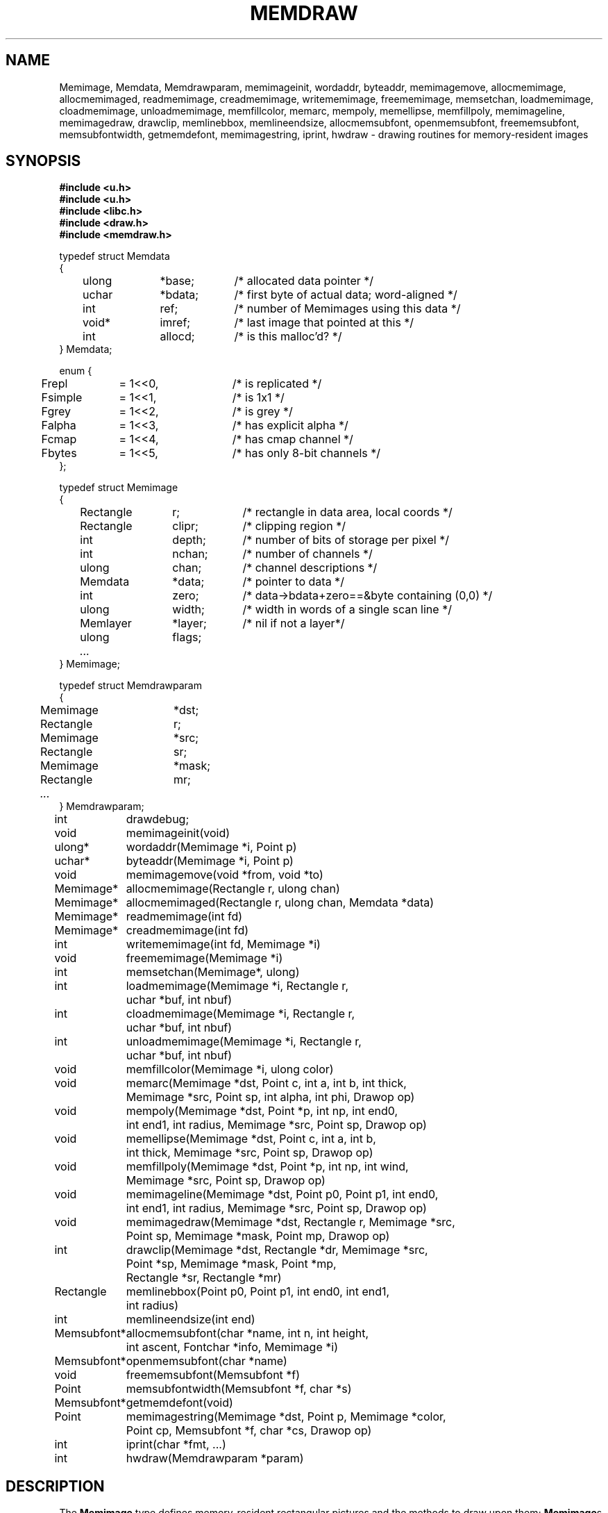 .TH MEMDRAW 3
.SH NAME
Memimage,
Memdata,
Memdrawparam,
memimageinit,
wordaddr,
byteaddr,
memimagemove,
allocmemimage,
allocmemimaged,
readmemimage,
creadmemimage,
writememimage,
freememimage,
memsetchan,
loadmemimage,
cloadmemimage,
unloadmemimage,
memfillcolor,
memarc,
mempoly,
memellipse,
memfillpoly,
memimageline,
memimagedraw,
drawclip,
memlinebbox,
memlineendsize,
allocmemsubfont,
openmemsubfont,
freememsubfont,
memsubfontwidth,
getmemdefont,
memimagestring,
iprint,
hwdraw \- drawing routines for memory-resident images
.SH SYNOPSIS
.nf
.B #include <u.h>
.nf
.B #include <u.h>
.B #include <libc.h>
.B #include <draw.h>
.B #include <memdraw.h>
.PP
.ft L
typedef struct Memdata
{
	ulong	*base;	/* allocated data pointer */
	uchar	*bdata;	/* first byte of actual data; word-aligned */
	int		ref;		/* number of Memimages using this data */
	void*	imref;	/* last image that pointed at this */
	int		allocd;	/* is this malloc'd? */
} Memdata;

enum {
	Frepl	= 1<<0,	/* is replicated */
	Fsimple	= 1<<1,	/* is 1x1 */
	Fgrey	= 1<<2,	/* is grey */
	Falpha	= 1<<3,	/* has explicit alpha */
	Fcmap	= 1<<4,	/* has cmap channel */
	Fbytes	= 1<<5,	/* has only 8-bit channels */
};

typedef struct Memimage
{
	Rectangle	r;		/* rectangle in data area, local coords */
	Rectangle	clipr;	/* clipping region */
	int		depth;	/* number of bits of storage per pixel */
	int		nchan;	/* number of channels */
	ulong	chan;	/* channel descriptions */

	Memdata	*data;	/* pointer to data */
	int		zero;	/* data->bdata+zero==&byte containing (0,0) */
	ulong	width;	/* width in words of a single scan line */
	Memlayer	*layer;	/* nil if not a layer*/
	ulong	flags;
	\fI...\fP
} Memimage;

typedef struct Memdrawparam
{
	Memimage	*dst;
	Rectangle	r;
	Memimage	*src;
	Rectangle	sr;
	Memimage	*mask;
	Rectangle	mr;
	\fI...\fP
} Memdrawparam;

.ta \w'\fLMemsubfont* 'u
int	drawdebug;
.ft
.PP
.ft L
.nf
void	memimageinit(void)
ulong*	wordaddr(Memimage *i, Point p)
uchar*	byteaddr(Memimage *i, Point p)
void	memimagemove(void *from, void *to)
.PP
.ft L
.nf
Memimage*	allocmemimage(Rectangle r, ulong chan)
Memimage*	allocmemimaged(Rectangle r, ulong chan, Memdata *data)
Memimage*	readmemimage(int fd)
Memimage*	creadmemimage(int fd)
int	writememimage(int fd, Memimage *i)
void	freememimage(Memimage *i)
int	memsetchan(Memimage*, ulong)
.PP
.ft L
.nf
int	loadmemimage(Memimage *i, Rectangle r,
	   uchar *buf, int nbuf)
int	cloadmemimage(Memimage *i, Rectangle r,
	   uchar *buf, int nbuf)
int	unloadmemimage(Memimage *i, Rectangle r,
	   uchar *buf, int nbuf)
void	memfillcolor(Memimage *i, ulong color)
.PP
.ft L
.nf
void	memarc(Memimage *dst, Point c, int a, int b, int thick,
	   Memimage *src, Point sp, int alpha, int phi, Drawop op)
void	mempoly(Memimage *dst, Point *p, int np, int end0,
	   int end1, int radius, Memimage *src, Point sp, Drawop op)
void	memellipse(Memimage *dst, Point c, int a, int b,
	   int thick, Memimage *src, Point sp, Drawop op)
void	memfillpoly(Memimage *dst, Point *p, int np, int wind,
		   Memimage *src, Point sp, Drawop op)
void	memimageline(Memimage *dst, Point p0, Point p1, int end0,
	   int end1, int radius, Memimage *src, Point sp, Drawop op)
void	memimagedraw(Memimage *dst, Rectangle r, Memimage *src,
	   Point sp, Memimage *mask, Point mp, Drawop op)
.PP
.ft L
.nf
int	drawclip(Memimage *dst, Rectangle *dr, Memimage *src,
	   Point *sp, Memimage *mask, Point *mp,
	   Rectangle *sr, Rectangle *mr)
Rectangle	memlinebbox(Point p0, Point p1, int end0, int end1,
	   int radius)
int	memlineendsize(int end)
.PP
.ft L
.nf
Memsubfont*	allocmemsubfont(char *name, int n, int height,
	   int ascent, Fontchar *info, Memimage *i)
Memsubfont*	openmemsubfont(char *name)
void	freememsubfont(Memsubfont *f)
Point	memsubfontwidth(Memsubfont *f, char *s)
Memsubfont*	getmemdefont(void)
Point	memimagestring(Memimage *dst, Point p, Memimage *color,
	    Point cp, Memsubfont *f, char *cs, Drawop op)
.PP
.ft L
.nf
int	iprint(char *fmt, ...)
int	hwdraw(Memdrawparam *param)
.ft R
.SH DESCRIPTION
The
.B Memimage
type defines memory-resident rectangular pictures and the methods to draw upon them;
.BR Memimage s
differ from
.BR Image s
(see
.IR draw (3))
in that they are manipulated directly in user memory rather than by
RPCs to the
.B /dev/draw
hierarchy.
The
.Bmemdraw
library is the basis for the kernel 
.IR draw (3)
driver and also used by a number of programs that must manipulate
images without a display.
.PP
The 
.BR r, 
.BR clipr ,
.BR depth ,
.BR nchan ,
and
.BR chan 
structure elements are identical to
the ones of the same name
in the 
.B Image
structure.
.PP
The
.B flags
element of the 
.B Memimage
structure holds a number of bits of information about the image.
In particular, it subsumes the
purpose of the
.B repl
element of 
.B Image
structures.
.PP
.I Memimageinit
initializes various static data that the library depends on,
as well as the replicated solid color images 
.BR memopaque ,
.BR memtransparent ,
.BR memblack ,
and
.BR memwhite .
It should be called before referring to any of these images
and before calling any of the other library functions.
.PP
Each 
.B Memimage
points at a 
.B Memdata
structure that in turn points at the actual pixel data for the image.
This allows multiple images to be associated with the same 
.BR Memdata .
The first word of the data pointed at by
the 
.B base
element of
.B Memdata
points back at the
.B Memdata
structure, so that in the Plan 9 kernel, the
memory allocator (see
Plan 9's \fIpool\fR(3))
can compact image memory
using
.IR memimagemove .
.PP
Because images can have different coordinate systems,
the 
.B zero
element of the 
.B Memimage
structure contains the offset that must be added
to the 
.B bdata
element of the corresponding
.B Memdata
structure in order to yield a pointer to the data for the pixel (0,0).
Adding
.BR width
machine words
to this pointer moves it down one scan line.
The
.B depth
element can be used to determine how to move the
pointer horizontally.
Note that this method works even for images whose rectangles
do not include the origin, although one should only dereference
pointers corresponding to pixels within the image rectangle.
.I Wordaddr
and
.IR byteaddr 
perform these calculations, 
returning pointers to the word and byte, respectively,
that contain the beginning of the data for a given pixel.
.PP
.I Allocmemimage
allocages 
images with a given rectangle and channel descriptor
(see 
.B strtochan
in
.IR graphics (3)),
creating a fresh
.B Memdata
structure and associated storage.
.I Allocmemimaged
is similar but uses the supplied
.I Memdata
structure rather than a new one.
The
.I readmemimage
function reads an uncompressed bitmap 
from the given file descriptor,
while
.I creadmemimage
reads a compressed bitmap.
.I Writememimage
writes a compressed representation of
.I i
to file descriptor
.IR fd .
For more on bitmap formats, see
.IR image (7).
.I Freememimage
frees images returned by any of these routines.
The
.B Memimage
structure contains some tables that are used
to store precomputed values depending on the channel descriptor.
.I Memsetchan
updates the
.B chan
element of the structure as well as these tables,
returning \-1 if passed a bad channel descriptor.
.PP
.I Loadmemimage
and
.I cloadmemimage
replace the pixel data for a given rectangle of an image
with the given buffer of uncompressed or compressed
data, respectively.
When calling
.IR cloadmemimage ,
the buffer must contain an
integral number of 
compressed chunks of data that exactly cover the rectangle.
.I Unloadmemimage
retrieves the uncompressed pixel data for a given rectangle of an image.
All three return the number of bytes consumed on success,
and \-1 in case of an error.
.PP
.I Memfillcolor
fills an image with the given color, a 32-bit number as
described in 
.IR color (3).
.PP
.IR Memarc ,
.IR mempoly ,
.IR memellipse ,
.IR memfillpoly ,
.IR memimageline ,
and
.I memimagedraw
are identical to the 
.IR arc ,
.IR poly ,
.IR ellipse ,
.IR fillpoly ,
.IR line ,
and
.IR gendraw ,
routines described in
.IR draw (3),
except that they operate on
.BR Memimage s
rather than 
.BR Image s.
Similarly, 
.IR allocmemsubfont ,
.IR openmemsubfont ,
.IR freememsubfont ,
.IR memsubfontwidth ,
.IR getmemdefont ,
and
.I memimagestring
are the 
.B Memimage
analogues of 
.IR allocsubfont ,
.IR openfont ,
.IR freesubfont ,
.IR strsubfontwidth ,
.IR getdefont ,
and
.B string
(see 
.IR subfont (3)
and
.IR graphics (3)),
except that they operate
only on 
.BR Memsubfont s
rather than
.BR Font s.
.PP
.I Drawclip
takes the images involved in a draw operation,
together with the destination rectangle 
.B dr
and source
and mask alignment points
.B sp
and
.BR mp ,
and
clips them according to the clipping rectangles of the images involved.
It also fills in the rectangles
.B sr
and
.B mr
with rectangles congruent to the returned destination rectangle
but translated so the upper left corners are the returned
.B sp
and
.BR mp .
.I Drawclip
returns zero when the clipped rectangle is empty.
.I Memlinebbox
returns a conservative bounding box containing a line between
two points
with given end styles
and radius.
.I Memlineendsize
calculates the extra length added to a line by attaching
an end of a given style.
.PP
The
.I hwdraw
and 
.I iprint
functions are no-op stubs that may be overridden by clients
of the library.
.I Hwdraw
is called at each call to
.I memimagedraw
with the current request's parameters.
If it can satisfy the request, it should do so 
and return 1.
If it cannot satisfy the request, it should return 0.
This allows (for instance) the kernel to take advantage
of hardware acceleration.
.I Iprint
should format and print its arguments;
it is given much debugging output when
the global integer variable
.B drawdebug
is non-zero.
In the kernel,
.I iprint
prints to a serial line rather than the screen, for obvious reasons.
.SH SOURCE
.B \*9/src/libdraw
.SH SEE ALSO
.IR addpt (3),
.IR color (3),
.IR draw (3),
.IR graphics (3),
.IR memlayer (3),
.IR stringsize (3),
.IR subfont (3),
.IR color (7),
.IR utf (7)
.SH BUGS
.I Memimagestring
is unusual in using a subfont rather than a font,
and in having no parameter to align the source.
.PP
These functions are 
archived into
.IR libdraw .
